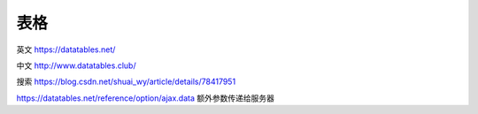 ====
表格
====

英文 https://datatables.net/

中文 http://www.datatables.club/

搜索 https://blog.csdn.net/shuai_wy/article/details/78417951

https://datatables.net/reference/option/ajax.data 额外参数传递给服务器
